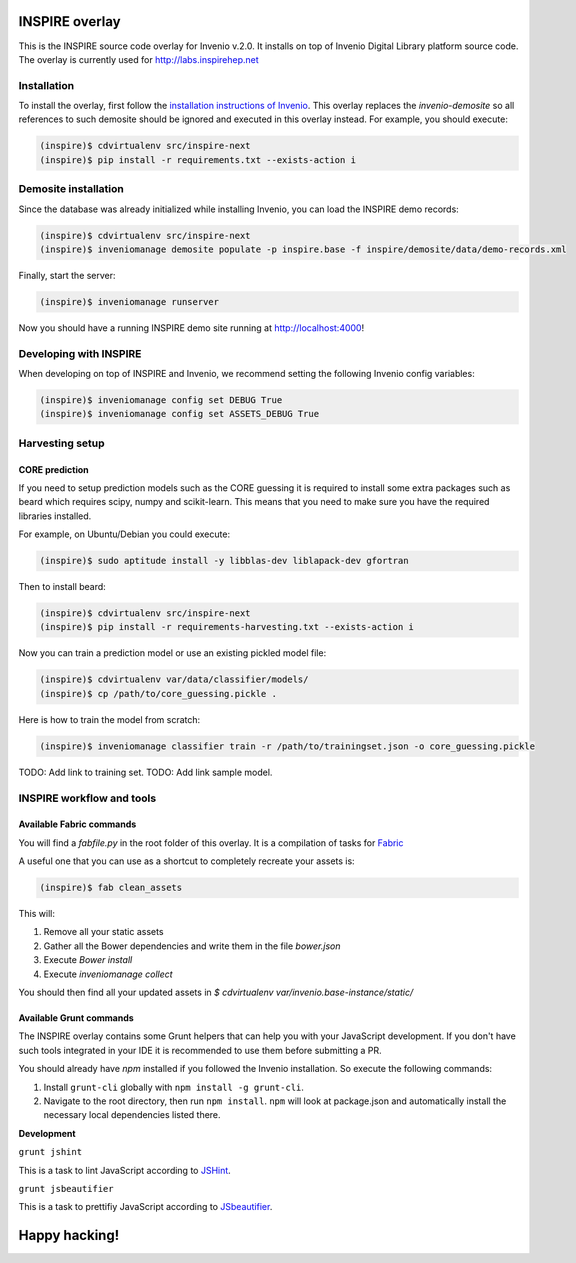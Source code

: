 ===============
INSPIRE overlay
===============

This is the INSPIRE source code overlay for Invenio v.2.0. It installs on top of
Invenio Digital Library platform source code. The overlay is currently used for `<http://labs.inspirehep.net>`_


------------
Installation
------------

To install the overlay, first follow the `installation instructions of Invenio <https://github.com/inveniosoftware/invenio/blob/pu/INSTALL.rst/>`_. This overlay replaces the `invenio-demosite` so all references to such demosite should be ignored and executed in this overlay instead. For example, you should execute:

.. code-block:: bash

    (inspire)$ cdvirtualenv src/inspire-next
    (inspire)$ pip install -r requirements.txt --exists-action i


---------------------
Demosite installation
---------------------
Since the database was already initialized while installing Invenio, you can load the INSPIRE demo records:

.. code-block:: bash

    (inspire)$ cdvirtualenv src/inspire-next
    (inspire)$ inveniomanage demosite populate -p inspire.base -f inspire/demosite/data/demo-records.xml

Finally, start the server:

.. code-block:: bash

    (inspire)$ inveniomanage runserver

Now you should have a running INSPIRE demo site running at `http://localhost:4000 <http://localhost:4000>`_!

-----------------------
Developing with INSPIRE
-----------------------

When developing on top of INSPIRE and Invenio, we recommend setting the
following Invenio config variables:

.. code-block:: bash

    (inspire)$ inveniomanage config set DEBUG True
    (inspire)$ inveniomanage config set ASSETS_DEBUG True

----------------
Harvesting setup
----------------

CORE prediction
---------------

If you need to setup prediction models such as the CORE guessing it is required to install some extra packages such as beard which requires scipy, numpy and scikit-learn. This means that you need to make sure you have the required libraries installed.

For example, on Ubuntu/Debian you could execute:

.. code-block:: bash

    (inspire)$ sudo aptitude install -y libblas-dev liblapack-dev gfortran

Then to install beard:

.. code-block:: bash

    (inspire)$ cdvirtualenv src/inspire-next
    (inspire)$ pip install -r requirements-harvesting.txt --exists-action i


Now you can train a prediction model or use an existing pickled model file:

.. code-block:: bash

    (inspire)$ cdvirtualenv var/data/classifier/models/
    (inspire)$ cp /path/to/core_guessing.pickle .

Here is how to train the model from scratch:

.. code-block:: bash

    (inspire)$ inveniomanage classifier train -r /path/to/trainingset.json -o core_guessing.pickle


TODO: Add link to training set.
TODO: Add link sample model.

--------------------------
INSPIRE workflow and tools
--------------------------

Available Fabric commands
-------------------------

You will find a `fabfile.py` in the root folder of this overlay. It is a compilation of tasks for `Fabric <http://www.fabfile.org/>`_

A useful one that you can use as a shortcut to completely recreate your assets is:

.. code-block:: bash

     (inspire)$ fab clean_assets

This will:

1. Remove all your static assets
2. Gather all the Bower dependencies and write them in the file `bower.json`
3. Execute `Bower install`
4. Execute `inveniomanage collect`

You should then find all your updated assets in `$ cdvirtualenv var/invenio.base-instance/static/`

Available Grunt commands
------------------------
The INSPIRE overlay contains some Grunt helpers that can help you with your JavaScript development. If you don't have such tools integrated in your IDE it is recommended to use them before submitting a PR.

You should already have `npm` installed if you followed the Invenio installation. So execute the following commands:

1. Install ``grunt-cli`` globally with ``npm install -g grunt-cli``.

2. Navigate to the root directory, then run ``npm install``. ``npm`` will look at package.json and automatically install the necessary local dependencies listed there.

| **Development**

``grunt jshint``

| This is a task to lint JavaScript according to `JSHint <http://www.jshint.com/>`_.

``grunt jsbeautifier``

| This is a task to prettifiy JavaScript according to `JSbeautifier <https://www.npmjs.org/package/grunt-jsbeautifier/>`_.

==============
Happy hacking!
==============
